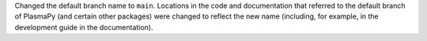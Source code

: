 Changed the default branch name to ``main``.  Locations in the code
and documentation that referred to the default branch of PlasmaPy (and
certain other packages) were changed to reflect the new name (including,
for example, in the development guide in the documentation).
